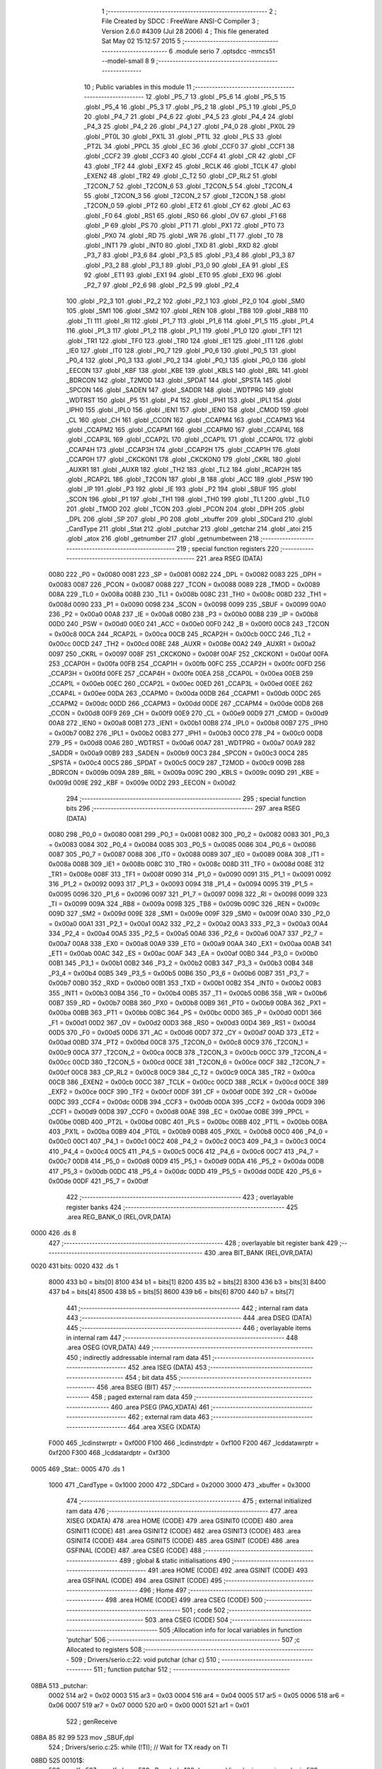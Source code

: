                               1 ;--------------------------------------------------------
                              2 ; File Created by SDCC : FreeWare ANSI-C Compiler
                              3 ; Version 2.6.0 #4309 (Jul 28 2006)
                              4 ; This file generated Sat May 02 15:12:57 2015
                              5 ;--------------------------------------------------------
                              6 	.module serio
                              7 	.optsdcc -mmcs51 --model-small
                              8 	
                              9 ;--------------------------------------------------------
                             10 ; Public variables in this module
                             11 ;--------------------------------------------------------
                             12 	.globl _P5_7
                             13 	.globl _P5_6
                             14 	.globl _P5_5
                             15 	.globl _P5_4
                             16 	.globl _P5_3
                             17 	.globl _P5_2
                             18 	.globl _P5_1
                             19 	.globl _P5_0
                             20 	.globl _P4_7
                             21 	.globl _P4_6
                             22 	.globl _P4_5
                             23 	.globl _P4_4
                             24 	.globl _P4_3
                             25 	.globl _P4_2
                             26 	.globl _P4_1
                             27 	.globl _P4_0
                             28 	.globl _PX0L
                             29 	.globl _PT0L
                             30 	.globl _PX1L
                             31 	.globl _PT1L
                             32 	.globl _PLS
                             33 	.globl _PT2L
                             34 	.globl _PPCL
                             35 	.globl _EC
                             36 	.globl _CCF0
                             37 	.globl _CCF1
                             38 	.globl _CCF2
                             39 	.globl _CCF3
                             40 	.globl _CCF4
                             41 	.globl _CR
                             42 	.globl _CF
                             43 	.globl _TF2
                             44 	.globl _EXF2
                             45 	.globl _RCLK
                             46 	.globl _TCLK
                             47 	.globl _EXEN2
                             48 	.globl _TR2
                             49 	.globl _C_T2
                             50 	.globl _CP_RL2
                             51 	.globl _T2CON_7
                             52 	.globl _T2CON_6
                             53 	.globl _T2CON_5
                             54 	.globl _T2CON_4
                             55 	.globl _T2CON_3
                             56 	.globl _T2CON_2
                             57 	.globl _T2CON_1
                             58 	.globl _T2CON_0
                             59 	.globl _PT2
                             60 	.globl _ET2
                             61 	.globl _CY
                             62 	.globl _AC
                             63 	.globl _F0
                             64 	.globl _RS1
                             65 	.globl _RS0
                             66 	.globl _OV
                             67 	.globl _F1
                             68 	.globl _P
                             69 	.globl _PS
                             70 	.globl _PT1
                             71 	.globl _PX1
                             72 	.globl _PT0
                             73 	.globl _PX0
                             74 	.globl _RD
                             75 	.globl _WR
                             76 	.globl _T1
                             77 	.globl _T0
                             78 	.globl _INT1
                             79 	.globl _INT0
                             80 	.globl _TXD
                             81 	.globl _RXD
                             82 	.globl _P3_7
                             83 	.globl _P3_6
                             84 	.globl _P3_5
                             85 	.globl _P3_4
                             86 	.globl _P3_3
                             87 	.globl _P3_2
                             88 	.globl _P3_1
                             89 	.globl _P3_0
                             90 	.globl _EA
                             91 	.globl _ES
                             92 	.globl _ET1
                             93 	.globl _EX1
                             94 	.globl _ET0
                             95 	.globl _EX0
                             96 	.globl _P2_7
                             97 	.globl _P2_6
                             98 	.globl _P2_5
                             99 	.globl _P2_4
                            100 	.globl _P2_3
                            101 	.globl _P2_2
                            102 	.globl _P2_1
                            103 	.globl _P2_0
                            104 	.globl _SM0
                            105 	.globl _SM1
                            106 	.globl _SM2
                            107 	.globl _REN
                            108 	.globl _TB8
                            109 	.globl _RB8
                            110 	.globl _TI
                            111 	.globl _RI
                            112 	.globl _P1_7
                            113 	.globl _P1_6
                            114 	.globl _P1_5
                            115 	.globl _P1_4
                            116 	.globl _P1_3
                            117 	.globl _P1_2
                            118 	.globl _P1_1
                            119 	.globl _P1_0
                            120 	.globl _TF1
                            121 	.globl _TR1
                            122 	.globl _TF0
                            123 	.globl _TR0
                            124 	.globl _IE1
                            125 	.globl _IT1
                            126 	.globl _IE0
                            127 	.globl _IT0
                            128 	.globl _P0_7
                            129 	.globl _P0_6
                            130 	.globl _P0_5
                            131 	.globl _P0_4
                            132 	.globl _P0_3
                            133 	.globl _P0_2
                            134 	.globl _P0_1
                            135 	.globl _P0_0
                            136 	.globl _EECON
                            137 	.globl _KBF
                            138 	.globl _KBE
                            139 	.globl _KBLS
                            140 	.globl _BRL
                            141 	.globl _BDRCON
                            142 	.globl _T2MOD
                            143 	.globl _SPDAT
                            144 	.globl _SPSTA
                            145 	.globl _SPCON
                            146 	.globl _SADEN
                            147 	.globl _SADDR
                            148 	.globl _WDTPRG
                            149 	.globl _WDTRST
                            150 	.globl _P5
                            151 	.globl _P4
                            152 	.globl _IPH1
                            153 	.globl _IPL1
                            154 	.globl _IPH0
                            155 	.globl _IPL0
                            156 	.globl _IEN1
                            157 	.globl _IEN0
                            158 	.globl _CMOD
                            159 	.globl _CL
                            160 	.globl _CH
                            161 	.globl _CCON
                            162 	.globl _CCAPM4
                            163 	.globl _CCAPM3
                            164 	.globl _CCAPM2
                            165 	.globl _CCAPM1
                            166 	.globl _CCAPM0
                            167 	.globl _CCAP4L
                            168 	.globl _CCAP3L
                            169 	.globl _CCAP2L
                            170 	.globl _CCAP1L
                            171 	.globl _CCAP0L
                            172 	.globl _CCAP4H
                            173 	.globl _CCAP3H
                            174 	.globl _CCAP2H
                            175 	.globl _CCAP1H
                            176 	.globl _CCAP0H
                            177 	.globl _CKCKON1
                            178 	.globl _CKCKON0
                            179 	.globl _CKRL
                            180 	.globl _AUXR1
                            181 	.globl _AUXR
                            182 	.globl _TH2
                            183 	.globl _TL2
                            184 	.globl _RCAP2H
                            185 	.globl _RCAP2L
                            186 	.globl _T2CON
                            187 	.globl _B
                            188 	.globl _ACC
                            189 	.globl _PSW
                            190 	.globl _IP
                            191 	.globl _P3
                            192 	.globl _IE
                            193 	.globl _P2
                            194 	.globl _SBUF
                            195 	.globl _SCON
                            196 	.globl _P1
                            197 	.globl _TH1
                            198 	.globl _TH0
                            199 	.globl _TL1
                            200 	.globl _TL0
                            201 	.globl _TMOD
                            202 	.globl _TCON
                            203 	.globl _PCON
                            204 	.globl _DPH
                            205 	.globl _DPL
                            206 	.globl _SP
                            207 	.globl _P0
                            208 	.globl _xbuffer
                            209 	.globl _SDCard
                            210 	.globl _CardType
                            211 	.globl _Stat
                            212 	.globl _putchar
                            213 	.globl _getchar
                            214 	.globl _atoi
                            215 	.globl _atox
                            216 	.globl _getnumber
                            217 	.globl _getnumbetween
                            218 ;--------------------------------------------------------
                            219 ; special function registers
                            220 ;--------------------------------------------------------
                            221 	.area RSEG    (DATA)
                    0080    222 _P0	=	0x0080
                    0081    223 _SP	=	0x0081
                    0082    224 _DPL	=	0x0082
                    0083    225 _DPH	=	0x0083
                    0087    226 _PCON	=	0x0087
                    0088    227 _TCON	=	0x0088
                    0089    228 _TMOD	=	0x0089
                    008A    229 _TL0	=	0x008a
                    008B    230 _TL1	=	0x008b
                    008C    231 _TH0	=	0x008c
                    008D    232 _TH1	=	0x008d
                    0090    233 _P1	=	0x0090
                    0098    234 _SCON	=	0x0098
                    0099    235 _SBUF	=	0x0099
                    00A0    236 _P2	=	0x00a0
                    00A8    237 _IE	=	0x00a8
                    00B0    238 _P3	=	0x00b0
                    00B8    239 _IP	=	0x00b8
                    00D0    240 _PSW	=	0x00d0
                    00E0    241 _ACC	=	0x00e0
                    00F0    242 _B	=	0x00f0
                    00C8    243 _T2CON	=	0x00c8
                    00CA    244 _RCAP2L	=	0x00ca
                    00CB    245 _RCAP2H	=	0x00cb
                    00CC    246 _TL2	=	0x00cc
                    00CD    247 _TH2	=	0x00cd
                    008E    248 _AUXR	=	0x008e
                    00A2    249 _AUXR1	=	0x00a2
                    0097    250 _CKRL	=	0x0097
                    008F    251 _CKCKON0	=	0x008f
                    00AF    252 _CKCKON1	=	0x00af
                    00FA    253 _CCAP0H	=	0x00fa
                    00FB    254 _CCAP1H	=	0x00fb
                    00FC    255 _CCAP2H	=	0x00fc
                    00FD    256 _CCAP3H	=	0x00fd
                    00FE    257 _CCAP4H	=	0x00fe
                    00EA    258 _CCAP0L	=	0x00ea
                    00EB    259 _CCAP1L	=	0x00eb
                    00EC    260 _CCAP2L	=	0x00ec
                    00ED    261 _CCAP3L	=	0x00ed
                    00EE    262 _CCAP4L	=	0x00ee
                    00DA    263 _CCAPM0	=	0x00da
                    00DB    264 _CCAPM1	=	0x00db
                    00DC    265 _CCAPM2	=	0x00dc
                    00DD    266 _CCAPM3	=	0x00dd
                    00DE    267 _CCAPM4	=	0x00de
                    00D8    268 _CCON	=	0x00d8
                    00F9    269 _CH	=	0x00f9
                    00E9    270 _CL	=	0x00e9
                    00D9    271 _CMOD	=	0x00d9
                    00A8    272 _IEN0	=	0x00a8
                    00B1    273 _IEN1	=	0x00b1
                    00B8    274 _IPL0	=	0x00b8
                    00B7    275 _IPH0	=	0x00b7
                    00B2    276 _IPL1	=	0x00b2
                    00B3    277 _IPH1	=	0x00b3
                    00C0    278 _P4	=	0x00c0
                    00D8    279 _P5	=	0x00d8
                    00A6    280 _WDTRST	=	0x00a6
                    00A7    281 _WDTPRG	=	0x00a7
                    00A9    282 _SADDR	=	0x00a9
                    00B9    283 _SADEN	=	0x00b9
                    00C3    284 _SPCON	=	0x00c3
                    00C4    285 _SPSTA	=	0x00c4
                    00C5    286 _SPDAT	=	0x00c5
                    00C9    287 _T2MOD	=	0x00c9
                    009B    288 _BDRCON	=	0x009b
                    009A    289 _BRL	=	0x009a
                    009C    290 _KBLS	=	0x009c
                    009D    291 _KBE	=	0x009d
                    009E    292 _KBF	=	0x009e
                    00D2    293 _EECON	=	0x00d2
                            294 ;--------------------------------------------------------
                            295 ; special function bits
                            296 ;--------------------------------------------------------
                            297 	.area RSEG    (DATA)
                    0080    298 _P0_0	=	0x0080
                    0081    299 _P0_1	=	0x0081
                    0082    300 _P0_2	=	0x0082
                    0083    301 _P0_3	=	0x0083
                    0084    302 _P0_4	=	0x0084
                    0085    303 _P0_5	=	0x0085
                    0086    304 _P0_6	=	0x0086
                    0087    305 _P0_7	=	0x0087
                    0088    306 _IT0	=	0x0088
                    0089    307 _IE0	=	0x0089
                    008A    308 _IT1	=	0x008a
                    008B    309 _IE1	=	0x008b
                    008C    310 _TR0	=	0x008c
                    008D    311 _TF0	=	0x008d
                    008E    312 _TR1	=	0x008e
                    008F    313 _TF1	=	0x008f
                    0090    314 _P1_0	=	0x0090
                    0091    315 _P1_1	=	0x0091
                    0092    316 _P1_2	=	0x0092
                    0093    317 _P1_3	=	0x0093
                    0094    318 _P1_4	=	0x0094
                    0095    319 _P1_5	=	0x0095
                    0096    320 _P1_6	=	0x0096
                    0097    321 _P1_7	=	0x0097
                    0098    322 _RI	=	0x0098
                    0099    323 _TI	=	0x0099
                    009A    324 _RB8	=	0x009a
                    009B    325 _TB8	=	0x009b
                    009C    326 _REN	=	0x009c
                    009D    327 _SM2	=	0x009d
                    009E    328 _SM1	=	0x009e
                    009F    329 _SM0	=	0x009f
                    00A0    330 _P2_0	=	0x00a0
                    00A1    331 _P2_1	=	0x00a1
                    00A2    332 _P2_2	=	0x00a2
                    00A3    333 _P2_3	=	0x00a3
                    00A4    334 _P2_4	=	0x00a4
                    00A5    335 _P2_5	=	0x00a5
                    00A6    336 _P2_6	=	0x00a6
                    00A7    337 _P2_7	=	0x00a7
                    00A8    338 _EX0	=	0x00a8
                    00A9    339 _ET0	=	0x00a9
                    00AA    340 _EX1	=	0x00aa
                    00AB    341 _ET1	=	0x00ab
                    00AC    342 _ES	=	0x00ac
                    00AF    343 _EA	=	0x00af
                    00B0    344 _P3_0	=	0x00b0
                    00B1    345 _P3_1	=	0x00b1
                    00B2    346 _P3_2	=	0x00b2
                    00B3    347 _P3_3	=	0x00b3
                    00B4    348 _P3_4	=	0x00b4
                    00B5    349 _P3_5	=	0x00b5
                    00B6    350 _P3_6	=	0x00b6
                    00B7    351 _P3_7	=	0x00b7
                    00B0    352 _RXD	=	0x00b0
                    00B1    353 _TXD	=	0x00b1
                    00B2    354 _INT0	=	0x00b2
                    00B3    355 _INT1	=	0x00b3
                    00B4    356 _T0	=	0x00b4
                    00B5    357 _T1	=	0x00b5
                    00B6    358 _WR	=	0x00b6
                    00B7    359 _RD	=	0x00b7
                    00B8    360 _PX0	=	0x00b8
                    00B9    361 _PT0	=	0x00b9
                    00BA    362 _PX1	=	0x00ba
                    00BB    363 _PT1	=	0x00bb
                    00BC    364 _PS	=	0x00bc
                    00D0    365 _P	=	0x00d0
                    00D1    366 _F1	=	0x00d1
                    00D2    367 _OV	=	0x00d2
                    00D3    368 _RS0	=	0x00d3
                    00D4    369 _RS1	=	0x00d4
                    00D5    370 _F0	=	0x00d5
                    00D6    371 _AC	=	0x00d6
                    00D7    372 _CY	=	0x00d7
                    00AD    373 _ET2	=	0x00ad
                    00BD    374 _PT2	=	0x00bd
                    00C8    375 _T2CON_0	=	0x00c8
                    00C9    376 _T2CON_1	=	0x00c9
                    00CA    377 _T2CON_2	=	0x00ca
                    00CB    378 _T2CON_3	=	0x00cb
                    00CC    379 _T2CON_4	=	0x00cc
                    00CD    380 _T2CON_5	=	0x00cd
                    00CE    381 _T2CON_6	=	0x00ce
                    00CF    382 _T2CON_7	=	0x00cf
                    00C8    383 _CP_RL2	=	0x00c8
                    00C9    384 _C_T2	=	0x00c9
                    00CA    385 _TR2	=	0x00ca
                    00CB    386 _EXEN2	=	0x00cb
                    00CC    387 _TCLK	=	0x00cc
                    00CD    388 _RCLK	=	0x00cd
                    00CE    389 _EXF2	=	0x00ce
                    00CF    390 _TF2	=	0x00cf
                    00DF    391 _CF	=	0x00df
                    00DE    392 _CR	=	0x00de
                    00DC    393 _CCF4	=	0x00dc
                    00DB    394 _CCF3	=	0x00db
                    00DA    395 _CCF2	=	0x00da
                    00D9    396 _CCF1	=	0x00d9
                    00D8    397 _CCF0	=	0x00d8
                    00AE    398 _EC	=	0x00ae
                    00BE    399 _PPCL	=	0x00be
                    00BD    400 _PT2L	=	0x00bd
                    00BC    401 _PLS	=	0x00bc
                    00BB    402 _PT1L	=	0x00bb
                    00BA    403 _PX1L	=	0x00ba
                    00B9    404 _PT0L	=	0x00b9
                    00B8    405 _PX0L	=	0x00b8
                    00C0    406 _P4_0	=	0x00c0
                    00C1    407 _P4_1	=	0x00c1
                    00C2    408 _P4_2	=	0x00c2
                    00C3    409 _P4_3	=	0x00c3
                    00C4    410 _P4_4	=	0x00c4
                    00C5    411 _P4_5	=	0x00c5
                    00C6    412 _P4_6	=	0x00c6
                    00C7    413 _P4_7	=	0x00c7
                    00D8    414 _P5_0	=	0x00d8
                    00D9    415 _P5_1	=	0x00d9
                    00DA    416 _P5_2	=	0x00da
                    00DB    417 _P5_3	=	0x00db
                    00DC    418 _P5_4	=	0x00dc
                    00DD    419 _P5_5	=	0x00dd
                    00DE    420 _P5_6	=	0x00de
                    00DF    421 _P5_7	=	0x00df
                            422 ;--------------------------------------------------------
                            423 ; overlayable register banks
                            424 ;--------------------------------------------------------
                            425 	.area REG_BANK_0	(REL,OVR,DATA)
   0000                     426 	.ds 8
                            427 ;--------------------------------------------------------
                            428 ; overlayable bit register bank
                            429 ;--------------------------------------------------------
                            430 	.area BIT_BANK	(REL,OVR,DATA)
   0020                     431 bits:
   0020                     432 	.ds 1
                    8000    433 	b0 = bits[0]
                    8100    434 	b1 = bits[1]
                    8200    435 	b2 = bits[2]
                    8300    436 	b3 = bits[3]
                    8400    437 	b4 = bits[4]
                    8500    438 	b5 = bits[5]
                    8600    439 	b6 = bits[6]
                    8700    440 	b7 = bits[7]
                            441 ;--------------------------------------------------------
                            442 ; internal ram data
                            443 ;--------------------------------------------------------
                            444 	.area DSEG    (DATA)
                            445 ;--------------------------------------------------------
                            446 ; overlayable items in internal ram 
                            447 ;--------------------------------------------------------
                            448 	.area OSEG    (OVR,DATA)
                            449 ;--------------------------------------------------------
                            450 ; indirectly addressable internal ram data
                            451 ;--------------------------------------------------------
                            452 	.area ISEG    (DATA)
                            453 ;--------------------------------------------------------
                            454 ; bit data
                            455 ;--------------------------------------------------------
                            456 	.area BSEG    (BIT)
                            457 ;--------------------------------------------------------
                            458 ; paged external ram data
                            459 ;--------------------------------------------------------
                            460 	.area PSEG    (PAG,XDATA)
                            461 ;--------------------------------------------------------
                            462 ; external ram data
                            463 ;--------------------------------------------------------
                            464 	.area XSEG    (XDATA)
                    F000    465 _lcdinstwrptr	=	0xf000
                    F100    466 _lcdinstrdptr	=	0xf100
                    F200    467 _lcddatawrptr	=	0xf200
                    F300    468 _lcddatardptr	=	0xf300
   0005                     469 _Stat::
   0005                     470 	.ds 1
                    1000    471 _CardType	=	0x1000
                    2000    472 _SDCard	=	0x2000
                    3000    473 _xbuffer	=	0x3000
                            474 ;--------------------------------------------------------
                            475 ; external initialized ram data
                            476 ;--------------------------------------------------------
                            477 	.area XISEG   (XDATA)
                            478 	.area HOME    (CODE)
                            479 	.area GSINIT0 (CODE)
                            480 	.area GSINIT1 (CODE)
                            481 	.area GSINIT2 (CODE)
                            482 	.area GSINIT3 (CODE)
                            483 	.area GSINIT4 (CODE)
                            484 	.area GSINIT5 (CODE)
                            485 	.area GSINIT  (CODE)
                            486 	.area GSFINAL (CODE)
                            487 	.area CSEG    (CODE)
                            488 ;--------------------------------------------------------
                            489 ; global & static initialisations
                            490 ;--------------------------------------------------------
                            491 	.area HOME    (CODE)
                            492 	.area GSINIT  (CODE)
                            493 	.area GSFINAL (CODE)
                            494 	.area GSINIT  (CODE)
                            495 ;--------------------------------------------------------
                            496 ; Home
                            497 ;--------------------------------------------------------
                            498 	.area HOME    (CODE)
                            499 	.area CSEG    (CODE)
                            500 ;--------------------------------------------------------
                            501 ; code
                            502 ;--------------------------------------------------------
                            503 	.area CSEG    (CODE)
                            504 ;------------------------------------------------------------
                            505 ;Allocation info for local variables in function 'putchar'
                            506 ;------------------------------------------------------------
                            507 ;c                         Allocated to registers 
                            508 ;------------------------------------------------------------
                            509 ;	Drivers/serio.c:22: void putchar (char c)
                            510 ;	-----------------------------------------
                            511 ;	 function putchar
                            512 ;	-----------------------------------------
   08BA                     513 _putchar:
                    0002    514 	ar2 = 0x02
                    0003    515 	ar3 = 0x03
                    0004    516 	ar4 = 0x04
                    0005    517 	ar5 = 0x05
                    0006    518 	ar6 = 0x06
                    0007    519 	ar7 = 0x07
                    0000    520 	ar0 = 0x00
                    0001    521 	ar1 = 0x01
                            522 ;	genReceive
   08BA 85 82 99            523 	mov	_SBUF,dpl
                            524 ;	Drivers/serio.c:25: while (!TI); 		            // Wait for TX ready on TI
   08BD                     525 00101$:
                            526 ;	genIfx
                            527 ;	genIfxJump
                            528 ;	Peephole 108.d	removed ljmp by inverse jump logic
                            529 ;	Drivers/serio.c:26: TI = 0;  			            // Clear TI flag
                            530 ;	genAssign
                            531 ;	Peephole 250.a	using atomic test and clear
   08BD 10 99 02            532 	jbc	_TI,00108$
   08C0 80 FB               533 	sjmp	00101$
   08C2                     534 00108$:
                            535 ;	Peephole 300	removed redundant label 00104$
   08C2 22                  536 	ret
                            537 ;------------------------------------------------------------
                            538 ;Allocation info for local variables in function 'getchar'
                            539 ;------------------------------------------------------------
                            540 ;------------------------------------------------------------
                            541 ;	Drivers/serio.c:30: char getchar (void)
                            542 ;	-----------------------------------------
                            543 ;	 function getchar
                            544 ;	-----------------------------------------
   08C3                     545 _getchar:
                            546 ;	Drivers/serio.c:32: while (!RI);                 	// Wait for character to be received on RI
   08C3                     547 00101$:
                            548 ;	genIfx
                            549 ;	genIfxJump
                            550 ;	Peephole 108.d	removed ljmp by inverse jump logic
                            551 ;	Drivers/serio.c:33: RI = 0;				            // Clear RI flag
                            552 ;	genAssign
                            553 ;	Peephole 250.a	using atomic test and clear
   08C3 10 98 02            554 	jbc	_RI,00108$
   08C6 80 FB               555 	sjmp	00101$
   08C8                     556 00108$:
                            557 ;	Drivers/serio.c:34: return SBUF;  		            // Return character from SBUF
                            558 ;	genAssign
   08C8 85 99 82            559 	mov	dpl,_SBUF
                            560 ;	genRet
                            561 ;	Peephole 300	removed redundant label 00104$
   08CB 22                  562 	ret
                            563 ;------------------------------------------------------------
                            564 ;Allocation info for local variables in function 'atoi'
                            565 ;------------------------------------------------------------
                            566 ;line                      Allocated to registers r2 r3 r4 
                            567 ;sign                      Allocated to registers b0 
                            568 ;number                    Allocated to registers r5 r6 
                            569 ;sloc0                     Allocated to stack - offset 1
                            570 ;------------------------------------------------------------
                            571 ;	Drivers/serio.c:38: int atoi (char *line)
                            572 ;	-----------------------------------------
                            573 ;	 function atoi
                            574 ;	-----------------------------------------
   08CC                     575 _atoi:
   08CC C0 10               576 	push	_bp
   08CE 85 81 10            577 	mov	_bp,sp
   08D1 05 81               578 	inc	sp
                            579 ;	genReceive
   08D3 AA 82               580 	mov	r2,dpl
   08D5 AB 83               581 	mov	r3,dph
   08D7 AC F0               582 	mov	r4,b
                            583 ;	Drivers/serio.c:44: sign = 1;                                                           /* establish sign */
                            584 ;	genAssign
   08D9 8A 05               585 	mov	ar5,r2
   08DB 8B 06               586 	mov	ar6,r3
   08DD 8C 07               587 	mov	ar7,r4
   08DF                     588 00114$:
                            589 ;	Drivers/serio.c:43: for ( ; *line == ' ' || *line == '\r\n' || *line == '\t'; line++);  /* skip white space */
                            590 ;	genPointerGet
                            591 ;	genGenPointerGet
   08DF 8D 82               592 	mov	dpl,r5
   08E1 8E 83               593 	mov	dph,r6
   08E3 8F F0               594 	mov	b,r7
   08E5 A8 10               595 	mov	r0,_bp
   08E7 08                  596 	inc	r0
   08E8 12 62 42            597 	lcall	__gptrget
   08EB F6                  598 	mov	@r0,a
                            599 ;	genCmpEq
   08EC A8 10               600 	mov	r0,_bp
   08EE 08                  601 	inc	r0
                            602 ;	gencjneshort
   08EF B6 20 02            603 	cjne	@r0,#0x20,00132$
                            604 ;	Peephole 112.b	changed ljmp to sjmp
   08F2 80 0E               605 	sjmp	00116$
   08F4                     606 00132$:
                            607 ;	genCmpEq
   08F4 A8 10               608 	mov	r0,_bp
   08F6 08                  609 	inc	r0
                            610 ;	gencjneshort
   08F7 B6 0D 02            611 	cjne	@r0,#0x0D,00133$
                            612 ;	Peephole 112.b	changed ljmp to sjmp
   08FA 80 06               613 	sjmp	00116$
   08FC                     614 00133$:
                            615 ;	genCmpEq
   08FC A8 10               616 	mov	r0,_bp
   08FE 08                  617 	inc	r0
                            618 ;	gencjneshort
                            619 ;	Peephole 112.b	changed ljmp to sjmp
                            620 ;	Peephole 198.b	optimized misc jump sequence
   08FF B6 09 07            621 	cjne	@r0,#0x09,00131$
                            622 ;	Peephole 200.b	removed redundant sjmp
                            623 ;	Peephole 300	removed redundant label 00134$
                            624 ;	Peephole 300	removed redundant label 00135$
   0902                     625 00116$:
                            626 ;	genPlus
                            627 ;     genPlusIncr
                            628 ;	tail increment optimized (range 9)
   0902 0D                  629 	inc	r5
   0903 BD 00 D9            630 	cjne	r5,#0x00,00114$
   0906 0E                  631 	inc	r6
                            632 ;	Peephole 112.b	changed ljmp to sjmp
   0907 80 D6               633 	sjmp	00114$
   0909                     634 00131$:
                            635 ;	genAssign
   0909 8D 02               636 	mov	ar2,r5
   090B 8E 03               637 	mov	ar3,r6
   090D 8F 04               638 	mov	ar4,r7
                            639 ;	Drivers/serio.c:44: sign = 1;                                                           /* establish sign */
                            640 ;	genAssign
   090F D2 00               641 	setb	b0
                            642 ;	Drivers/serio.c:45: if (*line == '+' || *line == '-')  sign = (*line++ == '+');
                            643 ;	genCmpEq
   0911 A8 10               644 	mov	r0,_bp
   0913 08                  645 	inc	r0
                            646 ;	gencjneshort
   0914 B6 2B 02            647 	cjne	@r0,#0x2B,00136$
                            648 ;	Peephole 112.b	changed ljmp to sjmp
   0917 80 06               649 	sjmp	00101$
   0919                     650 00136$:
                            651 ;	genCmpEq
   0919 A8 10               652 	mov	r0,_bp
   091B 08                  653 	inc	r0
                            654 ;	gencjneshort
                            655 ;	Peephole 112.b	changed ljmp to sjmp
                            656 ;	Peephole 198.b	optimized misc jump sequence
   091C B6 2D 18            657 	cjne	@r0,#0x2D,00102$
                            658 ;	Peephole 200.b	removed redundant sjmp
                            659 ;	Peephole 300	removed redundant label 00137$
                            660 ;	Peephole 300	removed redundant label 00138$
   091F                     661 00101$:
                            662 ;	genPointerGet
                            663 ;	genGenPointerGet
   091F 8A 82               664 	mov	dpl,r2
   0921 8B 83               665 	mov	dph,r3
   0923 8C F0               666 	mov	b,r4
   0925 12 62 42            667 	lcall	__gptrget
   0928 FD                  668 	mov	r5,a
   0929 A3                  669 	inc	dptr
   092A AA 82               670 	mov	r2,dpl
   092C AB 83               671 	mov	r3,dph
                            672 ;	genCmpEq
                            673 ;	gencjne
                            674 ;	gencjneshort
                            675 ;	Peephole 241.d	optimized compare
   092E E4                  676 	clr	a
   092F BD 2B 01            677 	cjne	r5,#0x2B,00139$
   0932 04                  678 	inc	a
   0933                     679 00139$:
                            680 ;	Peephole 300	removed redundant label 00140$
   0933 24 FF               681 	add	a,#0xff
   0935 92 00               682 	mov	b0,c
   0937                     683 00102$:
                            684 ;	Drivers/serio.c:46: for (number=0;*line != '\r\n'; line++)                              /* compute decimal value */
                            685 ;	genAssign
   0937 7D 00               686 	mov	r5,#0x00
   0939 7E 00               687 	mov	r6,#0x00
                            688 ;	genAssign
   093B                     689 00108$:
                            690 ;	genPointerGet
                            691 ;	genGenPointerGet
   093B 8A 82               692 	mov	dpl,r2
   093D 8B 83               693 	mov	dph,r3
   093F 8C F0               694 	mov	b,r4
   0941 12 62 42            695 	lcall	__gptrget
   0944 FF                  696 	mov	r7,a
                            697 ;	genCmpEq
                            698 ;	gencjneshort
   0945 BF 0D 03            699 	cjne	r7,#0x0D,00141$
   0948 02 09 C6            700 	ljmp	00111$
   094B                     701 00141$:
                            702 ;	Drivers/serio.c:48: if(*line >= '0' && *line <= '9') number = (number * 10) + (*line - '0');
                            703 ;	genCmpLt
                            704 ;	genCmp
   094B C3                  705 	clr	c
   094C EF                  706 	mov	a,r7
   094D 64 80               707 	xrl	a,#0x80
   094F 94 B0               708 	subb	a,#0xb0
                            709 ;	genIfxJump
                            710 ;	Peephole 112.b	changed ljmp to sjmp
                            711 ;	Peephole 160.a	removed sjmp by inverse jump logic
                            712 ;	genCmpGt
                            713 ;	genCmp
   0951 40 52               714 	jc	00105$
                            715 ;	Peephole 300	removed redundant label 00142$
                            716 ;	Peephole 256.a	removed redundant clr c
                            717 ;	Peephole 159	avoided xrl during execution
   0953 74 B9               718 	mov	a,#(0x39 ^ 0x80)
   0955 8F F0               719 	mov	b,r7
   0957 63 F0 80            720 	xrl	b,#0x80
   095A 95 F0               721 	subb	a,b
                            722 ;	genIfxJump
                            723 ;	Peephole 112.b	changed ljmp to sjmp
                            724 ;	Peephole 160.a	removed sjmp by inverse jump logic
   095C 40 47               725 	jc	00105$
                            726 ;	Peephole 300	removed redundant label 00143$
                            727 ;	genIpush
   095E C0 02               728 	push	ar2
   0960 C0 03               729 	push	ar3
   0962 C0 04               730 	push	ar4
                            731 ;	genIpush
   0964 C0 04               732 	push	ar4
   0966 C0 07               733 	push	ar7
   0968 C0 20               734 	push	bits
   096A 74 0A               735 	mov	a,#0x0A
   096C C0 E0               736 	push	acc
                            737 ;	Peephole 181	changed mov to clr
   096E E4                  738 	clr	a
   096F C0 E0               739 	push	acc
                            740 ;	genCall
   0971 8D 82               741 	mov	dpl,r5
   0973 8E 83               742 	mov	dph,r6
   0975 12 5F C5            743 	lcall	__mulint
   0978 AA 82               744 	mov	r2,dpl
   097A AB 83               745 	mov	r3,dph
   097C 15 81               746 	dec	sp
   097E 15 81               747 	dec	sp
   0980 D0 20               748 	pop	bits
   0982 D0 07               749 	pop	ar7
   0984 D0 04               750 	pop	ar4
                            751 ;	genCast
   0986 EF                  752 	mov	a,r7
   0987 33                  753 	rlc	a
   0988 95 E0               754 	subb	a,acc
   098A FC                  755 	mov	r4,a
                            756 ;	genMinus
   098B EF                  757 	mov	a,r7
   098C 24 D0               758 	add	a,#0xd0
   098E FF                  759 	mov	r7,a
   098F EC                  760 	mov	a,r4
   0990 34 FF               761 	addc	a,#0xff
   0992 FC                  762 	mov	r4,a
                            763 ;	genPlus
                            764 ;	Peephole 236.g	used r7 instead of ar7
   0993 EF                  765 	mov	a,r7
                            766 ;	Peephole 236.a	used r2 instead of ar2
   0994 2A                  767 	add	a,r2
   0995 FA                  768 	mov	r2,a
                            769 ;	Peephole 236.g	used r4 instead of ar4
   0996 EC                  770 	mov	a,r4
                            771 ;	Peephole 236.b	used r3 instead of ar3
   0997 3B                  772 	addc	a,r3
   0998 FB                  773 	mov	r3,a
                            774 ;	genAssign
   0999 8A 05               775 	mov	ar5,r2
   099B 8B 06               776 	mov	ar6,r3
                            777 ;	genIpop
   099D D0 04               778 	pop	ar4
   099F D0 03               779 	pop	ar3
   09A1 D0 02               780 	pop	ar2
                            781 ;	Peephole 112.b	changed ljmp to sjmp
   09A3 80 19               782 	sjmp	00110$
   09A5                     783 00105$:
                            784 ;	Drivers/serio.c:51: printf_tiny("\r\n  Invalid Entry.\0338       \0338");
                            785 ;	genIpush
   09A5 C0 20               786 	push	bits
   09A7 74 E6               787 	mov	a,#__str_0
   09A9 C0 E0               788 	push	acc
   09AB 74 72               789 	mov	a,#(__str_0 >> 8)
   09AD C0 E0               790 	push	acc
                            791 ;	genCall
   09AF 12 5E BD            792 	lcall	_printf_tiny
   09B2 15 81               793 	dec	sp
   09B4 15 81               794 	dec	sp
   09B6 D0 20               795 	pop	bits
                            796 ;	Drivers/serio.c:52: number=FAIL;
                            797 ;	genAssign
   09B8 7D FF               798 	mov	r5,#0xFF
   09BA 7E FF               799 	mov	r6,#0xFF
                            800 ;	Drivers/serio.c:53: break;
                            801 ;	Peephole 112.b	changed ljmp to sjmp
   09BC 80 08               802 	sjmp	00111$
   09BE                     803 00110$:
                            804 ;	Drivers/serio.c:46: for (number=0;*line != '\r\n'; line++)                              /* compute decimal value */
                            805 ;	genPlus
                            806 ;     genPlusIncr
   09BE 0A                  807 	inc	r2
   09BF BA 00 01            808 	cjne	r2,#0x00,00144$
   09C2 0B                  809 	inc	r3
   09C3                     810 00144$:
   09C3 02 09 3B            811 	ljmp	00108$
   09C6                     812 00111$:
                            813 ;	Drivers/serio.c:56: return (sign ? number : -number);
                            814 ;	genIfx
                            815 ;	genIfxJump
                            816 ;	Peephole 108.d	removed ljmp by inverse jump logic
   09C6 30 00 06            817 	jnb	b0,00120$
                            818 ;	Peephole 300	removed redundant label 00145$
                            819 ;	genAssign
   09C9 8D 02               820 	mov	ar2,r5
   09CB 8E 03               821 	mov	ar3,r6
                            822 ;	Peephole 112.b	changed ljmp to sjmp
   09CD 80 07               823 	sjmp	00121$
   09CF                     824 00120$:
                            825 ;	genUminus
   09CF C3                  826 	clr	c
   09D0 E4                  827 	clr	a
   09D1 9D                  828 	subb	a,r5
   09D2 FA                  829 	mov	r2,a
   09D3 E4                  830 	clr	a
   09D4 9E                  831 	subb	a,r6
   09D5 FB                  832 	mov	r3,a
   09D6                     833 00121$:
                            834 ;	genRet
   09D6 8A 82               835 	mov	dpl,r2
   09D8 8B 83               836 	mov	dph,r3
                            837 ;	Peephole 300	removed redundant label 00118$
   09DA 85 10 81            838 	mov	sp,_bp
   09DD D0 10               839 	pop	_bp
   09DF 22                  840 	ret
                            841 ;------------------------------------------------------------
                            842 ;Allocation info for local variables in function 'atox'
                            843 ;------------------------------------------------------------
                            844 ;line                      Allocated to registers r2 r3 r4 
                            845 ;number                    Allocated to registers r5 r6 
                            846 ;sloc0                     Allocated to stack - offset 1
                            847 ;------------------------------------------------------------
                            848 ;	Drivers/serio.c:60: unsigned int atox (char *line)
                            849 ;	-----------------------------------------
                            850 ;	 function atox
                            851 ;	-----------------------------------------
   09E0                     852 _atox:
   09E0 C0 10               853 	push	_bp
   09E2 85 81 10            854 	mov	_bp,sp
   09E5 05 81               855 	inc	sp
   09E7 05 81               856 	inc	sp
                            857 ;	genReceive
   09E9 AA 82               858 	mov	r2,dpl
   09EB AB 83               859 	mov	r3,dph
   09ED AC F0               860 	mov	r4,b
                            861 ;	Drivers/serio.c:76: }
                            862 ;	genAssign
   09EF                     863 00119$:
                            864 ;	Drivers/serio.c:64: for ( ; *line == ' ' || *line == '\r\n' || *line == '\t'; line++);  /* skip white space */
                            865 ;	genPointerGet
                            866 ;	genGenPointerGet
   09EF 8A 82               867 	mov	dpl,r2
   09F1 8B 83               868 	mov	dph,r3
   09F3 8C F0               869 	mov	b,r4
   09F5 12 62 42            870 	lcall	__gptrget
   09F8 FD                  871 	mov	r5,a
                            872 ;	genCmpEq
                            873 ;	gencjneshort
   09F9 BD 20 02            874 	cjne	r5,#0x20,00137$
                            875 ;	Peephole 112.b	changed ljmp to sjmp
   09FC 80 08               876 	sjmp	00121$
   09FE                     877 00137$:
                            878 ;	genCmpEq
                            879 ;	gencjneshort
   09FE BD 0D 02            880 	cjne	r5,#0x0D,00138$
                            881 ;	Peephole 112.b	changed ljmp to sjmp
   0A01 80 03               882 	sjmp	00121$
   0A03                     883 00138$:
                            884 ;	genCmpEq
                            885 ;	gencjneshort
                            886 ;	Peephole 112.b	changed ljmp to sjmp
                            887 ;	Peephole 198.b	optimized misc jump sequence
   0A03 BD 09 07            888 	cjne	r5,#0x09,00122$
                            889 ;	Peephole 200.b	removed redundant sjmp
                            890 ;	Peephole 300	removed redundant label 00139$
                            891 ;	Peephole 300	removed redundant label 00140$
   0A06                     892 00121$:
                            893 ;	genPlus
                            894 ;     genPlusIncr
                            895 ;	tail increment optimized (range 9)
   0A06 0A                  896 	inc	r2
   0A07 BA 00 E5            897 	cjne	r2,#0x00,00119$
   0A0A 0B                  898 	inc	r3
                            899 ;	Peephole 112.b	changed ljmp to sjmp
   0A0B 80 E2               900 	sjmp	00119$
   0A0D                     901 00122$:
                            902 ;	Drivers/serio.c:65: for (number=0;*line != '\r\n'; line++)                              /* compute hexadecimal value */
                            903 ;	genAssign
   0A0D 7D 00               904 	mov	r5,#0x00
   0A0F 7E 00               905 	mov	r6,#0x00
                            906 ;	genAssign
   0A11                     907 00113$:
                            908 ;	genPointerGet
                            909 ;	genGenPointerGet
   0A11 8A 82               910 	mov	dpl,r2
   0A13 8B 83               911 	mov	dph,r3
   0A15 8C F0               912 	mov	b,r4
   0A17 12 62 42            913 	lcall	__gptrget
   0A1A FF                  914 	mov	r7,a
                            915 ;	genCmpEq
                            916 ;	gencjneshort
   0A1B BF 0D 03            917 	cjne	r7,#0x0D,00141$
   0A1E 02 0B 29            918 	ljmp	00116$
   0A21                     919 00141$:
                            920 ;	Drivers/serio.c:67: if(*line >= '0' && *line <= '9') number = (number * 16) + (*line - '0');
                            921 ;	genCmpLt
                            922 ;	genCmp
   0A21 C3                  923 	clr	c
   0A22 EF                  924 	mov	a,r7
   0A23 64 80               925 	xrl	a,#0x80
   0A25 94 B0               926 	subb	a,#0xb0
                            927 ;	genIfxJump
                            928 ;	Peephole 112.b	changed ljmp to sjmp
                            929 ;	Peephole 160.a	removed sjmp by inverse jump logic
                            930 ;	genCmpGt
                            931 ;	genCmp
   0A27 40 41               932 	jc	00110$
                            933 ;	Peephole 300	removed redundant label 00142$
                            934 ;	Peephole 256.a	removed redundant clr c
                            935 ;	Peephole 159	avoided xrl during execution
   0A29 74 B9               936 	mov	a,#(0x39 ^ 0x80)
   0A2B 8F F0               937 	mov	b,r7
   0A2D 63 F0 80            938 	xrl	b,#0x80
   0A30 95 F0               939 	subb	a,b
                            940 ;	genIfxJump
                            941 ;	Peephole 112.b	changed ljmp to sjmp
                            942 ;	Peephole 160.a	removed sjmp by inverse jump logic
   0A32 40 36               943 	jc	00110$
                            944 ;	Peephole 300	removed redundant label 00143$
                            945 ;	genIpush
   0A34 C0 02               946 	push	ar2
   0A36 C0 03               947 	push	ar3
   0A38 C0 04               948 	push	ar4
                            949 ;	genLeftShift
                            950 ;	genLeftShiftLiteral
                            951 ;	genlshTwo
   0A3A 8D 02               952 	mov	ar2,r5
   0A3C EE                  953 	mov	a,r6
   0A3D C4                  954 	swap	a
   0A3E 54 F0               955 	anl	a,#0xf0
   0A40 CA                  956 	xch	a,r2
   0A41 C4                  957 	swap	a
   0A42 CA                  958 	xch	a,r2
   0A43 6A                  959 	xrl	a,r2
   0A44 CA                  960 	xch	a,r2
   0A45 54 F0               961 	anl	a,#0xf0
   0A47 CA                  962 	xch	a,r2
   0A48 6A                  963 	xrl	a,r2
   0A49 FB                  964 	mov	r3,a
                            965 ;	genCast
   0A4A EF                  966 	mov	a,r7
   0A4B 33                  967 	rlc	a
   0A4C 95 E0               968 	subb	a,acc
   0A4E FC                  969 	mov	r4,a
                            970 ;	genMinus
   0A4F EF                  971 	mov	a,r7
   0A50 24 D0               972 	add	a,#0xd0
   0A52 FF                  973 	mov	r7,a
   0A53 EC                  974 	mov	a,r4
   0A54 34 FF               975 	addc	a,#0xff
   0A56 FC                  976 	mov	r4,a
                            977 ;	genPlus
                            978 ;	Peephole 236.g	used r7 instead of ar7
   0A57 EF                  979 	mov	a,r7
                            980 ;	Peephole 236.a	used r2 instead of ar2
   0A58 2A                  981 	add	a,r2
   0A59 FA                  982 	mov	r2,a
                            983 ;	Peephole 236.g	used r4 instead of ar4
   0A5A EC                  984 	mov	a,r4
                            985 ;	Peephole 236.b	used r3 instead of ar3
   0A5B 3B                  986 	addc	a,r3
   0A5C FB                  987 	mov	r3,a
                            988 ;	genAssign
   0A5D 8A 05               989 	mov	ar5,r2
   0A5F 8B 06               990 	mov	ar6,r3
                            991 ;	genIpop
   0A61 D0 04               992 	pop	ar4
   0A63 D0 03               993 	pop	ar3
   0A65 D0 02               994 	pop	ar2
   0A67 02 0B 21            995 	ljmp	00115$
   0A6A                     996 00110$:
                            997 ;	Drivers/serio.c:68: else if(*line >= 'a' && *line <= 'f') number = (number * 16) + (*line - 'a'+10);
                            998 ;	genPointerGet
                            999 ;	genGenPointerGet
   0A6A 8A 82              1000 	mov	dpl,r2
   0A6C 8B 83              1001 	mov	dph,r3
   0A6E 8C F0              1002 	mov	b,r4
   0A70 12 62 42           1003 	lcall	__gptrget
                           1004 ;	genCmpLt
                           1005 ;	genCmp
   0A73 FF                 1006 	mov	r7,a
   0A74 C3                 1007 	clr	c
                           1008 ;	Peephole 106	removed redundant mov
   0A75 64 80              1009 	xrl	a,#0x80
   0A77 94 E1              1010 	subb	a,#0xe1
                           1011 ;	genIfxJump
                           1012 ;	Peephole 112.b	changed ljmp to sjmp
                           1013 ;	Peephole 160.a	removed sjmp by inverse jump logic
                           1014 ;	genCmpGt
                           1015 ;	genCmp
   0A79 40 49              1016 	jc	00106$
                           1017 ;	Peephole 300	removed redundant label 00144$
                           1018 ;	Peephole 256.a	removed redundant clr c
                           1019 ;	Peephole 159	avoided xrl during execution
   0A7B 74 E6              1020 	mov	a,#(0x66 ^ 0x80)
   0A7D 8F F0              1021 	mov	b,r7
   0A7F 63 F0 80           1022 	xrl	b,#0x80
   0A82 95 F0              1023 	subb	a,b
                           1024 ;	genIfxJump
                           1025 ;	Peephole 112.b	changed ljmp to sjmp
                           1026 ;	Peephole 160.a	removed sjmp by inverse jump logic
   0A84 40 3E              1027 	jc	00106$
                           1028 ;	Peephole 300	removed redundant label 00145$
                           1029 ;	genIpush
   0A86 C0 02              1030 	push	ar2
   0A88 C0 03              1031 	push	ar3
   0A8A C0 04              1032 	push	ar4
                           1033 ;	genLeftShift
                           1034 ;	genLeftShiftLiteral
   0A8C A8 10              1035 	mov	r0,_bp
   0A8E 08                 1036 	inc	r0
                           1037 ;	genlshTwo
   0A8F A6 05              1038 	mov	@r0,ar5
   0A91 EE                 1039 	mov	a,r6
   0A92 C4                 1040 	swap	a
   0A93 54 F0              1041 	anl	a,#0xf0
   0A95 C6                 1042 	xch	a,@r0
   0A96 C4                 1043 	swap	a
   0A97 C6                 1044 	xch	a,@r0
   0A98 66                 1045 	xrl	a,@r0
   0A99 C6                 1046 	xch	a,@r0
   0A9A 54 F0              1047 	anl	a,#0xf0
   0A9C C6                 1048 	xch	a,@r0
   0A9D 66                 1049 	xrl	a,@r0
   0A9E 08                 1050 	inc	r0
   0A9F F6                 1051 	mov	@r0,a
                           1052 ;	genCast
                           1053 ;	peephole 177.h	optimized mov sequence
   0AA0 EF                 1054 	mov	a,r7
                           1055 ;	Peephole 236.i	used r4 instead of ar4
   0AA1 FC                 1056 	mov	r4,a
   0AA2 33                 1057 	rlc	a
   0AA3 95 E0              1058 	subb	a,acc
   0AA5 FA                 1059 	mov	r2,a
                           1060 ;	genPlus
                           1061 ;     genPlusIncr
   0AA6 74 A9              1062 	mov	a,#0xA9
                           1063 ;	Peephole 236.a	used r4 instead of ar4
   0AA8 2C                 1064 	add	a,r4
   0AA9 FC                 1065 	mov	r4,a
   0AAA 74 FF              1066 	mov	a,#0xFF
                           1067 ;	Peephole 236.b	used r2 instead of ar2
   0AAC 3A                 1068 	addc	a,r2
   0AAD FA                 1069 	mov	r2,a
                           1070 ;	genPlus
   0AAE A8 10              1071 	mov	r0,_bp
   0AB0 08                 1072 	inc	r0
                           1073 ;	Peephole 236.g	used r4 instead of ar4
   0AB1 EC                 1074 	mov	a,r4
   0AB2 26                 1075 	add	a,@r0
   0AB3 FC                 1076 	mov	r4,a
                           1077 ;	Peephole 236.g	used r2 instead of ar2
   0AB4 EA                 1078 	mov	a,r2
   0AB5 08                 1079 	inc	r0
   0AB6 36                 1080 	addc	a,@r0
   0AB7 FA                 1081 	mov	r2,a
                           1082 ;	genAssign
   0AB8 8C 05              1083 	mov	ar5,r4
   0ABA 8A 06              1084 	mov	ar6,r2
                           1085 ;	genIpop
   0ABC D0 04              1086 	pop	ar4
   0ABE D0 03              1087 	pop	ar3
   0AC0 D0 02              1088 	pop	ar2
                           1089 ;	Peephole 112.b	changed ljmp to sjmp
   0AC2 80 5D              1090 	sjmp	00115$
   0AC4                    1091 00106$:
                           1092 ;	Drivers/serio.c:69: else if(*line >= 'A' && *line <= 'F') number = (number * 16) + (*line - 'A'+10);
                           1093 ;	genCmpLt
                           1094 ;	genCmp
   0AC4 C3                 1095 	clr	c
   0AC5 EF                 1096 	mov	a,r7
   0AC6 64 80              1097 	xrl	a,#0x80
   0AC8 94 C1              1098 	subb	a,#0xc1
                           1099 ;	genIfxJump
                           1100 ;	Peephole 112.b	changed ljmp to sjmp
                           1101 ;	Peephole 160.a	removed sjmp by inverse jump logic
                           1102 ;	genCmpGt
                           1103 ;	genCmp
   0ACA 40 40              1104 	jc	00102$
                           1105 ;	Peephole 300	removed redundant label 00146$
                           1106 ;	Peephole 256.a	removed redundant clr c
                           1107 ;	Peephole 159	avoided xrl during execution
   0ACC 74 C6              1108 	mov	a,#(0x46 ^ 0x80)
   0ACE 8F F0              1109 	mov	b,r7
   0AD0 63 F0 80           1110 	xrl	b,#0x80
   0AD3 95 F0              1111 	subb	a,b
                           1112 ;	genIfxJump
                           1113 ;	Peephole 112.b	changed ljmp to sjmp
                           1114 ;	Peephole 160.a	removed sjmp by inverse jump logic
   0AD5 40 35              1115 	jc	00102$
                           1116 ;	Peephole 300	removed redundant label 00147$
                           1117 ;	genIpush
   0AD7 C0 02              1118 	push	ar2
   0AD9 C0 03              1119 	push	ar3
   0ADB C0 04              1120 	push	ar4
                           1121 ;	genLeftShift
                           1122 ;	genLeftShiftLiteral
                           1123 ;	genlshTwo
   0ADD 8D 02              1124 	mov	ar2,r5
   0ADF EE                 1125 	mov	a,r6
   0AE0 C4                 1126 	swap	a
   0AE1 54 F0              1127 	anl	a,#0xf0
   0AE3 CA                 1128 	xch	a,r2
   0AE4 C4                 1129 	swap	a
   0AE5 CA                 1130 	xch	a,r2
   0AE6 6A                 1131 	xrl	a,r2
   0AE7 CA                 1132 	xch	a,r2
   0AE8 54 F0              1133 	anl	a,#0xf0
   0AEA CA                 1134 	xch	a,r2
   0AEB 6A                 1135 	xrl	a,r2
   0AEC FB                 1136 	mov	r3,a
                           1137 ;	genCast
   0AED EF                 1138 	mov	a,r7
   0AEE 33                 1139 	rlc	a
   0AEF 95 E0              1140 	subb	a,acc
   0AF1 FC                 1141 	mov	r4,a
                           1142 ;	genPlus
                           1143 ;     genPlusIncr
   0AF2 74 C9              1144 	mov	a,#0xC9
                           1145 ;	Peephole 236.a	used r7 instead of ar7
   0AF4 2F                 1146 	add	a,r7
   0AF5 FF                 1147 	mov	r7,a
   0AF6 74 FF              1148 	mov	a,#0xFF
                           1149 ;	Peephole 236.b	used r4 instead of ar4
   0AF8 3C                 1150 	addc	a,r4
   0AF9 FC                 1151 	mov	r4,a
                           1152 ;	genPlus
                           1153 ;	Peephole 236.g	used r7 instead of ar7
   0AFA EF                 1154 	mov	a,r7
                           1155 ;	Peephole 236.a	used r2 instead of ar2
   0AFB 2A                 1156 	add	a,r2
   0AFC FA                 1157 	mov	r2,a
                           1158 ;	Peephole 236.g	used r4 instead of ar4
   0AFD EC                 1159 	mov	a,r4
                           1160 ;	Peephole 236.b	used r3 instead of ar3
   0AFE 3B                 1161 	addc	a,r3
   0AFF FB                 1162 	mov	r3,a
                           1163 ;	genAssign
   0B00 8A 05              1164 	mov	ar5,r2
   0B02 8B 06              1165 	mov	ar6,r3
                           1166 ;	genIpop
   0B04 D0 04              1167 	pop	ar4
   0B06 D0 03              1168 	pop	ar3
   0B08 D0 02              1169 	pop	ar2
                           1170 ;	Peephole 112.b	changed ljmp to sjmp
   0B0A 80 15              1171 	sjmp	00115$
   0B0C                    1172 00102$:
                           1173 ;	Drivers/serio.c:72: printf_tiny("\r\n  Invalid Entry.\0338       \0338");
                           1174 ;	genIpush
   0B0C 74 E6              1175 	mov	a,#__str_0
   0B0E C0 E0              1176 	push	acc
   0B10 74 72              1177 	mov	a,#(__str_0 >> 8)
   0B12 C0 E0              1178 	push	acc
                           1179 ;	genCall
   0B14 12 5E BD           1180 	lcall	_printf_tiny
   0B17 15 81              1181 	dec	sp
   0B19 15 81              1182 	dec	sp
                           1183 ;	Drivers/serio.c:73: number=FAIL;
                           1184 ;	genAssign
   0B1B 7D FF              1185 	mov	r5,#0xFF
   0B1D 7E FF              1186 	mov	r6,#0xFF
                           1187 ;	Drivers/serio.c:74: break;
                           1188 ;	Peephole 112.b	changed ljmp to sjmp
   0B1F 80 08              1189 	sjmp	00116$
   0B21                    1190 00115$:
                           1191 ;	Drivers/serio.c:65: for (number=0;*line != '\r\n'; line++)                              /* compute hexadecimal value */
                           1192 ;	genPlus
                           1193 ;     genPlusIncr
   0B21 0A                 1194 	inc	r2
   0B22 BA 00 01           1195 	cjne	r2,#0x00,00148$
   0B25 0B                 1196 	inc	r3
   0B26                    1197 00148$:
   0B26 02 0A 11           1198 	ljmp	00113$
   0B29                    1199 00116$:
                           1200 ;	Drivers/serio.c:77: return (number);
                           1201 ;	genRet
   0B29 8D 82              1202 	mov	dpl,r5
   0B2B 8E 83              1203 	mov	dph,r6
                           1204 ;	Peephole 300	removed redundant label 00123$
   0B2D 85 10 81           1205 	mov	sp,_bp
   0B30 D0 10              1206 	pop	_bp
   0B32 22                 1207 	ret
                           1208 ;------------------------------------------------------------
                           1209 ;Allocation info for local variables in function 'getnumber'
                           1210 ;------------------------------------------------------------
                           1211 ;lengthnum                 Allocated to registers r2 r3 
                           1212 ;spot                      Allocated to registers r4 r5 
                           1213 ;line                      Allocated to stack - offset 1
                           1214 ;------------------------------------------------------------
                           1215 ;	Drivers/serio.c:81: unsigned int getnumber (int lengthnum)
                           1216 ;	-----------------------------------------
                           1217 ;	 function getnumber
                           1218 ;	-----------------------------------------
   0B33                    1219 _getnumber:
   0B33 C0 10              1220 	push	_bp
                           1221 ;	peephole 177.h	optimized mov sequence
   0B35 E5 81              1222 	mov	a,sp
   0B37 F5 10              1223 	mov	_bp,a
   0B39 24 07              1224 	add	a,#0x07
   0B3B F5 81              1225 	mov	sp,a
                           1226 ;	genReceive
   0B3D AA 82              1227 	mov	r2,dpl
   0B3F AB 83              1228 	mov	r3,dph
                           1229 ;	Drivers/serio.c:83: int spot=0;
                           1230 ;	genAssign
                           1231 ;	Drivers/serio.c:85: while ((line[spot] = getchar()) != '\r\n')
                           1232 ;	genAddrOf
                           1233 ;	Peephole 3.c	changed mov to clr
   0B41 E4                 1234 	clr	a
   0B42 FC                 1235 	mov	r4,a
   0B43 FD                 1236 	mov	r5,a
                           1237 ;	Peephole 212	reduced add sequence to inc
   0B44 AE 10              1238 	mov	r6,_bp
   0B46 0E                 1239 	inc	r6
                           1240 ;	genPlus
                           1241 ;     genPlusIncr
   0B47 0A                 1242 	inc	r2
   0B48 BA 00 01           1243 	cjne	r2,#0x00,00123$
   0B4B 0B                 1244 	inc	r3
   0B4C                    1245 00123$:
   0B4C                    1246 00111$:
                           1247 ;	genPlus
                           1248 ;	Peephole 236.g	used r4 instead of ar4
   0B4C EC                 1249 	mov	a,r4
                           1250 ;	Peephole 236.a	used r6 instead of ar6
   0B4D 2E                 1251 	add	a,r6
   0B4E F8                 1252 	mov	r0,a
                           1253 ;	genCall
   0B4F C0 02              1254 	push	ar2
   0B51 C0 03              1255 	push	ar3
   0B53 C0 04              1256 	push	ar4
   0B55 C0 05              1257 	push	ar5
   0B57 C0 06              1258 	push	ar6
   0B59 C0 00              1259 	push	ar0
   0B5B 12 08 C3           1260 	lcall	_getchar
   0B5E AF 82              1261 	mov	r7,dpl
   0B60 D0 00              1262 	pop	ar0
   0B62 D0 06              1263 	pop	ar6
   0B64 D0 05              1264 	pop	ar5
   0B66 D0 04              1265 	pop	ar4
   0B68 D0 03              1266 	pop	ar3
   0B6A D0 02              1267 	pop	ar2
                           1268 ;	genPointerSet
                           1269 ;	genNearPointerSet
   0B6C A6 07              1270 	mov	@r0,ar7
                           1271 ;	genCmpEq
                           1272 ;	gencjneshort
   0B6E BF 0D 03           1273 	cjne	r7,#0x0D,00124$
   0B71 02 0C 50           1274 	ljmp	00113$
   0B74                    1275 00124$:
                           1276 ;	Drivers/serio.c:87: if (line[spot]=='\b')                   // Process Backspace
                           1277 ;	genPointerGet
                           1278 ;	genNearPointerGet
   0B74 86 07              1279 	mov	ar7,@r0
                           1280 ;	genCmpEq
                           1281 ;	gencjneshort
                           1282 ;	Peephole 112.b	changed ljmp to sjmp
                           1283 ;	Peephole 198.b	optimized misc jump sequence
   0B76 BF 08 75           1284 	cjne	r7,#0x08,00109$
                           1285 ;	Peephole 200.b	removed redundant sjmp
                           1286 ;	Peephole 300	removed redundant label 00125$
                           1287 ;	Peephole 300	removed redundant label 00126$
                           1288 ;	Drivers/serio.c:89: if(spot >0)
                           1289 ;	genCmpGt
                           1290 ;	genCmp
   0B79 C3                 1291 	clr	c
                           1292 ;	Peephole 181	changed mov to clr
   0B7A E4                 1293 	clr	a
   0B7B 9C                 1294 	subb	a,r4
                           1295 ;	Peephole 159	avoided xrl during execution
   0B7C 74 80              1296 	mov	a,#(0x00 ^ 0x80)
   0B7E 8D F0              1297 	mov	b,r5
   0B80 63 F0 80           1298 	xrl	b,#0x80
   0B83 95 F0              1299 	subb	a,b
                           1300 ;	genIfxJump
                           1301 ;	Peephole 108.a	removed ljmp by inverse jump logic
   0B85 50 C5              1302 	jnc	00111$
                           1303 ;	Peephole 300	removed redundant label 00127$
                           1304 ;	Drivers/serio.c:91: line[spot--]='\r\n';
                           1305 ;	genIpush
   0B87 C0 02              1306 	push	ar2
   0B89 C0 03              1307 	push	ar3
                           1308 ;	genAssign
   0B8B 8C 07              1309 	mov	ar7,r4
   0B8D 8D 02              1310 	mov	ar2,r5
                           1311 ;	genMinus
                           1312 ;	genMinusDec
   0B8F 1C                 1313 	dec	r4
   0B90 BC FF 01           1314 	cjne	r4,#0xff,00128$
   0B93 1D                 1315 	dec	r5
   0B94                    1316 00128$:
                           1317 ;	genPlus
                           1318 ;	Peephole 236.g	used r7 instead of ar7
   0B94 EF                 1319 	mov	a,r7
                           1320 ;	Peephole 236.a	used r6 instead of ar6
   0B95 2E                 1321 	add	a,r6
   0B96 F9                 1322 	mov	r1,a
                           1323 ;	genPointerSet
                           1324 ;	genNearPointerSet
   0B97 77 0D              1325 	mov	@r1,#0x0D
                           1326 ;	Drivers/serio.c:92: putchar('\bs');
                           1327 ;	genCall
   0B99 75 82 08           1328 	mov	dpl,#0x08
   0B9C C0 02              1329 	push	ar2
   0B9E C0 03              1330 	push	ar3
   0BA0 C0 04              1331 	push	ar4
   0BA2 C0 05              1332 	push	ar5
   0BA4 C0 06              1333 	push	ar6
   0BA6 12 08 BA           1334 	lcall	_putchar
   0BA9 D0 06              1335 	pop	ar6
   0BAB D0 05              1336 	pop	ar5
   0BAD D0 04              1337 	pop	ar4
   0BAF D0 03              1338 	pop	ar3
   0BB1 D0 02              1339 	pop	ar2
                           1340 ;	Drivers/serio.c:93: putchar(' ');
                           1341 ;	genCall
   0BB3 75 82 20           1342 	mov	dpl,#0x20
   0BB6 C0 02              1343 	push	ar2
   0BB8 C0 03              1344 	push	ar3
   0BBA C0 04              1345 	push	ar4
   0BBC C0 05              1346 	push	ar5
   0BBE C0 06              1347 	push	ar6
   0BC0 12 08 BA           1348 	lcall	_putchar
   0BC3 D0 06              1349 	pop	ar6
   0BC5 D0 05              1350 	pop	ar5
   0BC7 D0 04              1351 	pop	ar4
   0BC9 D0 03              1352 	pop	ar3
   0BCB D0 02              1353 	pop	ar2
                           1354 ;	Drivers/serio.c:94: putchar('\bs');
                           1355 ;	genCall
   0BCD 75 82 08           1356 	mov	dpl,#0x08
   0BD0 C0 02              1357 	push	ar2
   0BD2 C0 03              1358 	push	ar3
   0BD4 C0 04              1359 	push	ar4
   0BD6 C0 05              1360 	push	ar5
   0BD8 C0 06              1361 	push	ar6
   0BDA 12 08 BA           1362 	lcall	_putchar
   0BDD D0 06              1363 	pop	ar6
   0BDF D0 05              1364 	pop	ar5
   0BE1 D0 04              1365 	pop	ar4
   0BE3 D0 03              1366 	pop	ar3
   0BE5 D0 02              1367 	pop	ar2
                           1368 ;	genIpop
   0BE7 D0 03              1369 	pop	ar3
   0BE9 D0 02              1370 	pop	ar2
   0BEB 02 0B 4C           1371 	ljmp	00111$
   0BEE                    1372 00109$:
                           1373 ;	Drivers/serio.c:97: else if ((line[spot]>='0')&&(line[spot]<='9'))
                           1374 ;	genPointerGet
                           1375 ;	genNearPointerGet
   0BEE 86 07              1376 	mov	ar7,@r0
                           1377 ;	genCmpLt
                           1378 ;	genCmp
   0BF0 C3                 1379 	clr	c
   0BF1 EF                 1380 	mov	a,r7
   0BF2 64 80              1381 	xrl	a,#0x80
   0BF4 94 B0              1382 	subb	a,#0xb0
                           1383 ;	genIfxJump
   0BF6 50 03              1384 	jnc	00129$
   0BF8 02 0B 4C           1385 	ljmp	00111$
   0BFB                    1386 00129$:
                           1387 ;	genPointerGet
                           1388 ;	genNearPointerGet
   0BFB 86 07              1389 	mov	ar7,@r0
                           1390 ;	genCmpGt
                           1391 ;	genCmp
   0BFD C3                 1392 	clr	c
                           1393 ;	Peephole 159	avoided xrl during execution
   0BFE 74 B9              1394 	mov	a,#(0x39 ^ 0x80)
   0C00 8F F0              1395 	mov	b,r7
   0C02 63 F0 80           1396 	xrl	b,#0x80
   0C05 95 F0              1397 	subb	a,b
                           1398 ;	genIfxJump
   0C07 50 03              1399 	jnc	00130$
   0C09 02 0B 4C           1400 	ljmp	00111$
   0C0C                    1401 00130$:
                           1402 ;	Drivers/serio.c:99: putchar(line[spot]);
                           1403 ;	genPointerGet
                           1404 ;	genNearPointerGet
   0C0C 86 82              1405 	mov	dpl,@r0
                           1406 ;	genCall
   0C0E C0 02              1407 	push	ar2
   0C10 C0 03              1408 	push	ar3
   0C12 C0 04              1409 	push	ar4
   0C14 C0 05              1410 	push	ar5
   0C16 C0 06              1411 	push	ar6
   0C18 12 08 BA           1412 	lcall	_putchar
   0C1B D0 06              1413 	pop	ar6
   0C1D D0 05              1414 	pop	ar5
   0C1F D0 04              1415 	pop	ar4
   0C21 D0 03              1416 	pop	ar3
   0C23 D0 02              1417 	pop	ar2
                           1418 ;	Drivers/serio.c:100: spot++;
                           1419 ;	genPlus
                           1420 ;     genPlusIncr
   0C25 0C                 1421 	inc	r4
   0C26 BC 00 01           1422 	cjne	r4,#0x00,00131$
   0C29 0D                 1423 	inc	r5
   0C2A                    1424 00131$:
                           1425 ;	Drivers/serio.c:101: if(spot>=lengthnum+1)
                           1426 ;	genCmpLt
                           1427 ;	genCmp
   0C2A C3                 1428 	clr	c
   0C2B EC                 1429 	mov	a,r4
   0C2C 9A                 1430 	subb	a,r2
   0C2D ED                 1431 	mov	a,r5
   0C2E 64 80              1432 	xrl	a,#0x80
   0C30 8B F0              1433 	mov	b,r3
   0C32 63 F0 80           1434 	xrl	b,#0x80
   0C35 95 F0              1435 	subb	a,b
                           1436 ;	genIfxJump
   0C37 50 03              1437 	jnc	00132$
   0C39 02 0B 4C           1438 	ljmp	00111$
   0C3C                    1439 00132$:
                           1440 ;	Drivers/serio.c:103: printf_tiny("\r\n  Invalid Entry.\0338       \0338");
                           1441 ;	genIpush
   0C3C 74 E6              1442 	mov	a,#__str_0
   0C3E C0 E0              1443 	push	acc
   0C40 74 72              1444 	mov	a,#(__str_0 >> 8)
   0C42 C0 E0              1445 	push	acc
                           1446 ;	genCall
   0C44 12 5E BD           1447 	lcall	_printf_tiny
   0C47 15 81              1448 	dec	sp
   0C49 15 81              1449 	dec	sp
                           1450 ;	Drivers/serio.c:104: return FAIL;
                           1451 ;	genRet
                           1452 ;	Peephole 182.b	used 16 bit load of dptr
   0C4B 90 FF FF           1453 	mov	dptr,#0xFFFF
                           1454 ;	Peephole 112.b	changed ljmp to sjmp
   0C4E 80 0D              1455 	sjmp	00114$
   0C50                    1456 00113$:
                           1457 ;	Drivers/serio.c:108: return (atoi(line));
                           1458 ;	genAssign
                           1459 ;	genCast
   0C50 7A 00              1460 	mov	r2,#0x00
   0C52 7B 40              1461 	mov	r3,#0x40
                           1462 ;	genCall
   0C54 8E 82              1463 	mov	dpl,r6
   0C56 8A 83              1464 	mov	dph,r2
   0C58 8B F0              1465 	mov	b,r3
   0C5A 12 08 CC           1466 	lcall	_atoi
                           1467 ;	genRet
   0C5D                    1468 00114$:
   0C5D 85 10 81           1469 	mov	sp,_bp
   0C60 D0 10              1470 	pop	_bp
   0C62 22                 1471 	ret
                           1472 ;------------------------------------------------------------
                           1473 ;Allocation info for local variables in function 'getnumbetween'
                           1474 ;------------------------------------------------------------
                           1475 ;highlim                   Allocated to stack - offset -4
                           1476 ;lengthnum                 Allocated to stack - offset -6
                           1477 ;lowlim                    Allocated to registers r2 r3 
                           1478 ;check_value               Allocated to registers r4 r5 
                           1479 ;------------------------------------------------------------
                           1480 ;	Drivers/serio.c:112: int getnumbetween(int lowlim, int highlim, int lengthnum)
                           1481 ;	-----------------------------------------
                           1482 ;	 function getnumbetween
                           1483 ;	-----------------------------------------
   0C63                    1484 _getnumbetween:
   0C63 C0 10              1485 	push	_bp
   0C65 85 81 10           1486 	mov	_bp,sp
                           1487 ;	genReceive
   0C68 AA 82              1488 	mov	r2,dpl
   0C6A AB 83              1489 	mov	r3,dph
                           1490 ;	Drivers/serio.c:115: check_value = getnumber(lengthnum);
                           1491 ;	genCall
   0C6C E5 10              1492 	mov	a,_bp
   0C6E 24 FA              1493 	add	a,#0xfffffffa
   0C70 F8                 1494 	mov	r0,a
   0C71 86 82              1495 	mov	dpl,@r0
   0C73 08                 1496 	inc	r0
   0C74 86 83              1497 	mov	dph,@r0
   0C76 C0 02              1498 	push	ar2
   0C78 C0 03              1499 	push	ar3
   0C7A 12 0B 33           1500 	lcall	_getnumber
   0C7D AC 82              1501 	mov	r4,dpl
   0C7F AD 83              1502 	mov	r5,dph
   0C81 D0 03              1503 	pop	ar3
   0C83 D0 02              1504 	pop	ar2
                           1505 ;	genAssign
                           1506 ;	Drivers/serio.c:116: if((check_value < lowlim) || (check_value > highlim))
                           1507 ;	genCmpLt
                           1508 ;	genCmp
   0C85 C3                 1509 	clr	c
   0C86 EC                 1510 	mov	a,r4
   0C87 9A                 1511 	subb	a,r2
   0C88 ED                 1512 	mov	a,r5
   0C89 64 80              1513 	xrl	a,#0x80
   0C8B 8B F0              1514 	mov	b,r3
   0C8D 63 F0 80           1515 	xrl	b,#0x80
   0C90 95 F0              1516 	subb	a,b
                           1517 ;	genIfxJump
                           1518 ;	Peephole 112.b	changed ljmp to sjmp
                           1519 ;	Peephole 160.a	removed sjmp by inverse jump logic
   0C92 40 15              1520 	jc	00101$
                           1521 ;	Peephole 300	removed redundant label 00107$
                           1522 ;	genCmpGt
   0C94 E5 10              1523 	mov	a,_bp
   0C96 24 FC              1524 	add	a,#0xfffffffc
   0C98 F8                 1525 	mov	r0,a
                           1526 ;	genCmp
   0C99 C3                 1527 	clr	c
   0C9A E6                 1528 	mov	a,@r0
   0C9B 9C                 1529 	subb	a,r4
   0C9C 08                 1530 	inc	r0
   0C9D E6                 1531 	mov	a,@r0
   0C9E 64 80              1532 	xrl	a,#0x80
   0CA0 8D F0              1533 	mov	b,r5
   0CA2 63 F0 80           1534 	xrl	b,#0x80
   0CA5 95 F0              1535 	subb	a,b
                           1536 ;	genIfxJump
                           1537 ;	Peephole 108.a	removed ljmp by inverse jump logic
   0CA7 50 44              1538 	jnc	00102$
                           1539 ;	Peephole 300	removed redundant label 00108$
   0CA9                    1540 00101$:
                           1541 ;	Drivers/serio.c:118: printf_tiny("\r\n  Invalid Entry.\0338       \0338");
                           1542 ;	genIpush
   0CA9 C0 02              1543 	push	ar2
   0CAB C0 03              1544 	push	ar3
   0CAD 74 E6              1545 	mov	a,#__str_0
   0CAF C0 E0              1546 	push	acc
   0CB1 74 72              1547 	mov	a,#(__str_0 >> 8)
   0CB3 C0 E0              1548 	push	acc
                           1549 ;	genCall
   0CB5 12 5E BD           1550 	lcall	_printf_tiny
   0CB8 15 81              1551 	dec	sp
   0CBA 15 81              1552 	dec	sp
   0CBC D0 03              1553 	pop	ar3
   0CBE D0 02              1554 	pop	ar2
                           1555 ;	Drivers/serio.c:119: check_value = getnumbetween(lowlim, highlim, lengthnum);
                           1556 ;	genIpush
   0CC0 E5 10              1557 	mov	a,_bp
   0CC2 24 FA              1558 	add	a,#0xfffffffa
   0CC4 F8                 1559 	mov	r0,a
   0CC5 E6                 1560 	mov	a,@r0
   0CC6 C0 E0              1561 	push	acc
   0CC8 08                 1562 	inc	r0
   0CC9 E6                 1563 	mov	a,@r0
   0CCA C0 E0              1564 	push	acc
                           1565 ;	genIpush
   0CCC E5 10              1566 	mov	a,_bp
   0CCE 24 FC              1567 	add	a,#0xfffffffc
   0CD0 F8                 1568 	mov	r0,a
   0CD1 E6                 1569 	mov	a,@r0
   0CD2 C0 E0              1570 	push	acc
   0CD4 08                 1571 	inc	r0
   0CD5 E6                 1572 	mov	a,@r0
   0CD6 C0 E0              1573 	push	acc
                           1574 ;	genCall
   0CD8 8A 82              1575 	mov	dpl,r2
   0CDA 8B 83              1576 	mov	dph,r3
   0CDC 12 0C 63           1577 	lcall	_getnumbetween
   0CDF AA 82              1578 	mov	r2,dpl
   0CE1 AB 83              1579 	mov	r3,dph
   0CE3 E5 81              1580 	mov	a,sp
   0CE5 24 FC              1581 	add	a,#0xfc
   0CE7 F5 81              1582 	mov	sp,a
                           1583 ;	genAssign
   0CE9 8A 04              1584 	mov	ar4,r2
   0CEB 8B 05              1585 	mov	ar5,r3
   0CED                    1586 00102$:
                           1587 ;	Drivers/serio.c:121: printf_tiny("\r\n                \0338");
                           1588 ;	genIpush
   0CED C0 04              1589 	push	ar4
   0CEF C0 05              1590 	push	ar5
   0CF1 74 04              1591 	mov	a,#__str_1
   0CF3 C0 E0              1592 	push	acc
   0CF5 74 73              1593 	mov	a,#(__str_1 >> 8)
   0CF7 C0 E0              1594 	push	acc
                           1595 ;	genCall
   0CF9 12 5E BD           1596 	lcall	_printf_tiny
   0CFC 15 81              1597 	dec	sp
   0CFE 15 81              1598 	dec	sp
   0D00 D0 05              1599 	pop	ar5
   0D02 D0 04              1600 	pop	ar4
                           1601 ;	Drivers/serio.c:122: return check_value;
                           1602 ;	genRet
   0D04 8C 82              1603 	mov	dpl,r4
   0D06 8D 83              1604 	mov	dph,r5
                           1605 ;	Peephole 300	removed redundant label 00104$
   0D08 D0 10              1606 	pop	_bp
   0D0A 22                 1607 	ret
                           1608 	.area CSEG    (CODE)
                           1609 	.area CONST   (CODE)
   72E6                    1610 __str_0:
   72E6 0D                 1611 	.db 0x0D
   72E7 0A                 1612 	.db 0x0A
   72E8 20 20 49 6E 76 61  1613 	.ascii "  Invalid Entry."
        6C 69 64 20 45 6E
        74 72 79 2E
   72F8 1B                 1614 	.db 0x1B
   72F9 38 20 20 20 20 20  1615 	.ascii "8       "
        20 20
   7301 1B                 1616 	.db 0x1B
   7302 38                 1617 	.ascii "8"
   7303 00                 1618 	.db 0x00
   7304                    1619 __str_1:
   7304 0D                 1620 	.db 0x0D
   7305 0A                 1621 	.db 0x0A
   7306 20 20 20 20 20 20  1622 	.ascii "                "
        20 20 20 20 20 20
        20 20 20 20
   7316 1B                 1623 	.db 0x1B
   7317 38                 1624 	.ascii "8"
   7318 00                 1625 	.db 0x00
                           1626 	.area XINIT   (CODE)
